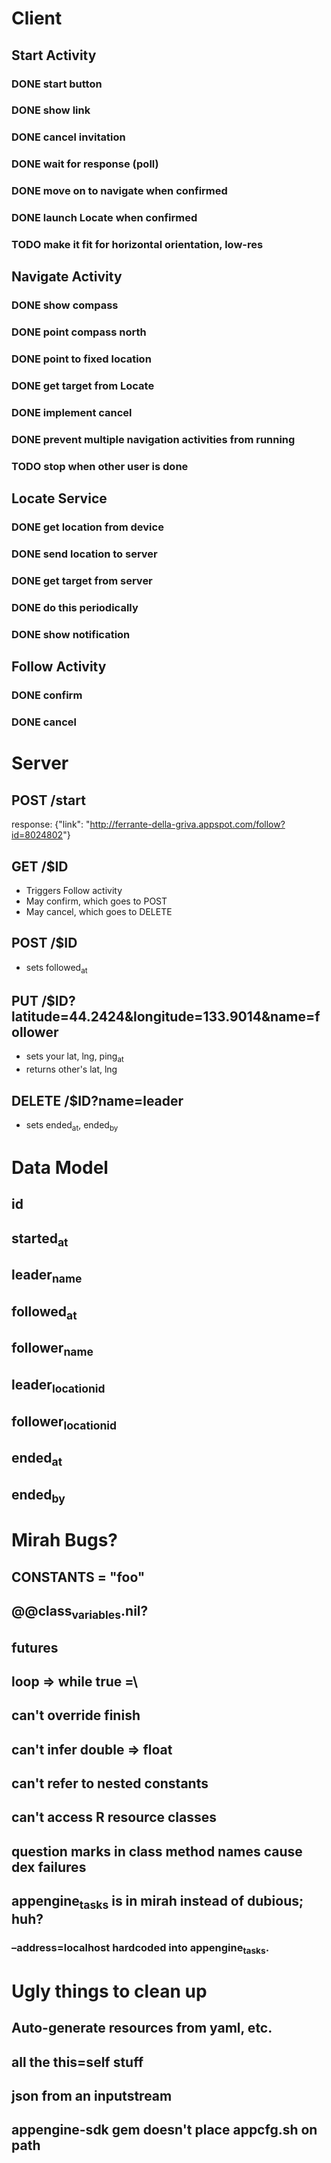 * Client
** Start Activity
*** DONE start button
*** DONE show link
*** DONE cancel invitation
*** DONE wait for response (poll)
*** DONE move on to navigate when confirmed
*** DONE launch Locate when confirmed
*** TODO make it fit for horizontal orientation, low-res
** Navigate Activity
*** DONE show compass
*** DONE point compass north
*** DONE point to fixed location
*** DONE get target from Locate
*** DONE implement cancel
*** DONE prevent multiple navigation activities from running
*** TODO stop when other user is done
** Locate Service
*** DONE get location from device
*** DONE send location to server
*** DONE get target from server
*** DONE do this periodically
*** DONE show notification
** Follow Activity
*** DONE confirm
*** DONE cancel

* Server
** POST /start
   response: {"link": "http://ferrante-della-griva.appspot.com/follow?id=8024802"}
** GET /$ID
   - Triggers Follow activity
   - May confirm, which goes to POST
   - May cancel, which goes to DELETE
** POST /$ID
   - sets followed_at
** PUT /$ID?latitude=44.2424&longitude=133.9014&name=follower
   - sets your lat, lng, ping_at
   - returns other's lat, lng
** DELETE /$ID?name=leader
   - sets ended_at, ended_by

* Data Model
** id
** started_at
** leader_name
** followed_at
** follower_name
** leader_location_id
** follower_location_id
** ended_at
** ended_by

* Mirah Bugs?
** CONSTANTS = "foo"
** @@class_variables.nil?
** futures
** loop => while true =\
** can't override finish
** can't infer double => float
** can't refer to nested constants
** can't access R resource classes
** question marks in class method names cause dex failures
** appengine_tasks is in mirah instead of dubious; huh?
*** --address=localhost hardcoded into appengine_tasks.
* Ugly things to clean up
** Auto-generate resources from yaml, etc.
** all the this=self stuff
** json from an inputstream
** appengine-sdk gem doesn't place appcfg.sh on path

